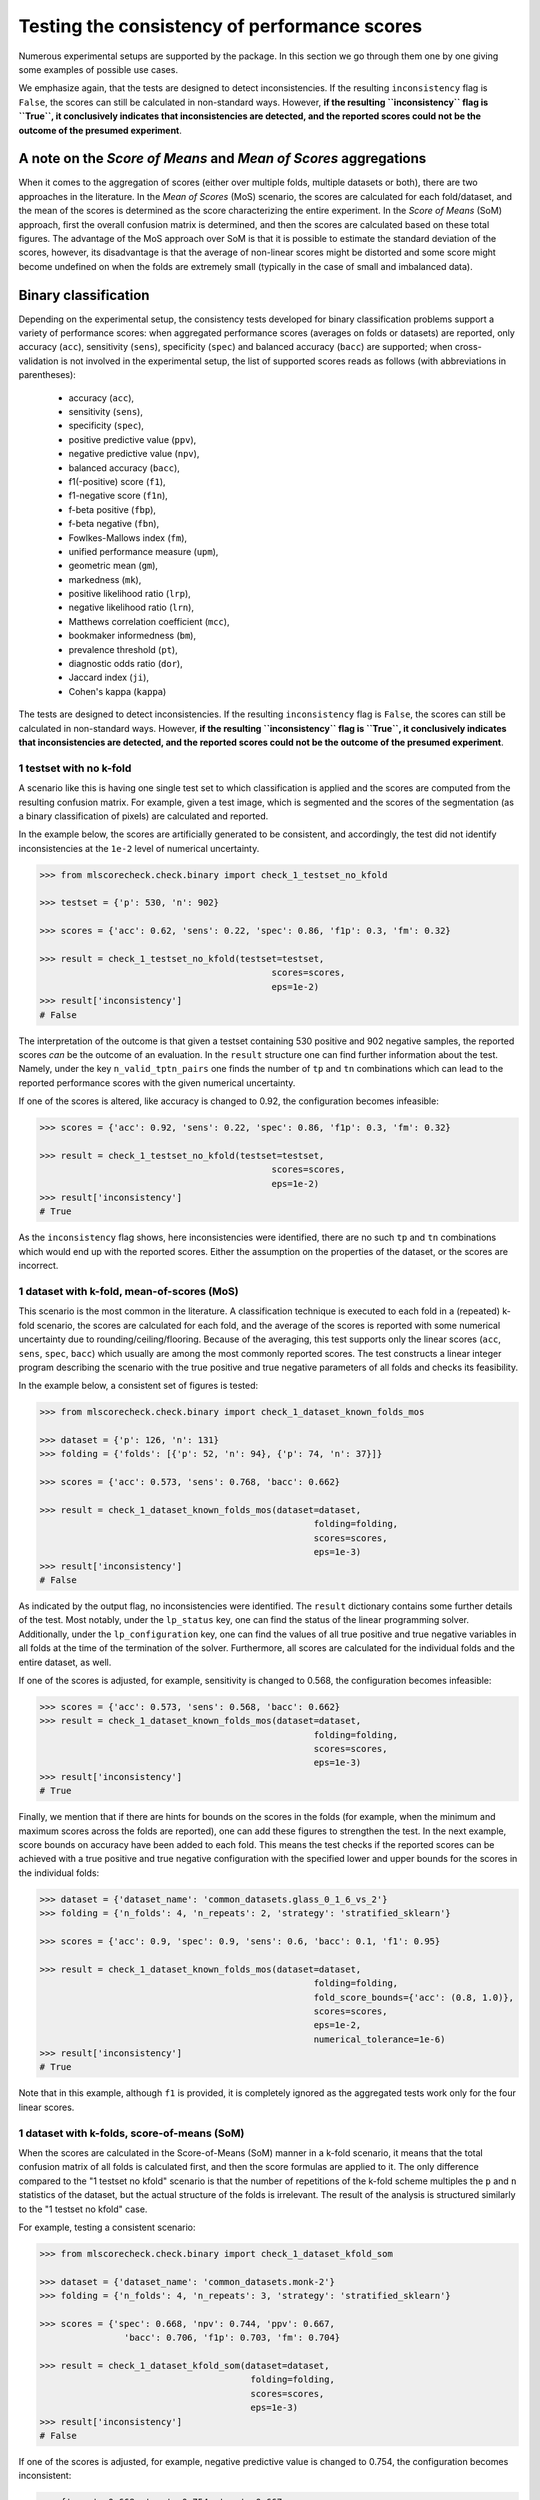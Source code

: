 Testing the consistency of performance scores
---------------------------------------------

Numerous experimental setups are supported by the package. In this section we go through them one by one giving some examples of possible use cases.

We emphasize again, that the tests are designed to detect inconsistencies. If the resulting ``inconsistency`` flag is ``False``, the scores can still be calculated in non-standard ways. However, **if the resulting ``inconsistency`` flag is ``True``, it conclusively indicates that inconsistencies are detected, and the reported scores could not be the outcome of the presumed experiment**.

A note on the *Score of Means* and *Mean of Scores* aggregations
~~~~~~~~~~~~~~~~~~~~~~~~~~~~~~~~~~~~~~~~~~~~~~~~~~~~~~~~~~~~~~~~

When it comes to the aggregation of scores (either over multiple folds, multiple datasets or both), there are two approaches in the literature. In the *Mean of Scores* (MoS) scenario, the scores are calculated for each fold/dataset, and the mean of the scores is determined as the score characterizing the entire experiment. In the *Score of Means* (SoM) approach, first the overall confusion matrix is determined, and then the scores are calculated based on these total figures. The advantage of the MoS approach over SoM is that it is possible to estimate the standard deviation of the scores, however, its disadvantage is that the average of non-linear scores might be distorted and some score might become undefined on when the folds are extremely small (typically in the case of small and imbalanced data).

Binary classification
~~~~~~~~~~~~~~~~~~~~~

Depending on the experimental setup, the consistency tests developed for binary classification problems support a variety of performance scores: when aggregated performance scores (averages on folds or datasets) are reported, only accuracy (``acc``), sensitivity (``sens``), specificity (``spec``) and balanced accuracy (``bacc``) are supported; when cross-validation is not involved in the experimental setup, the list of supported scores reads as follows (with abbreviations in parentheses):

  * accuracy (``acc``),
  * sensitivity (``sens``),
  * specificity (``spec``),
  * positive predictive value (``ppv``),
  * negative predictive value (``npv``),
  * balanced accuracy (``bacc``),
  * f1(-positive) score (``f1``),
  * f1-negative score (``f1n``),
  * f-beta positive (``fbp``),
  * f-beta negative (``fbn``),
  * Fowlkes-Mallows index (``fm``),
  * unified performance measure (``upm``),
  * geometric mean (``gm``),
  * markedness (``mk``),
  * positive likelihood ratio (``lrp``),
  * negative likelihood ratio (``lrn``),
  * Matthews correlation coefficient (``mcc``),
  * bookmaker informedness (``bm``),
  * prevalence threshold (``pt``),
  * diagnostic odds ratio (``dor``),
  * Jaccard index (``ji``),
  * Cohen's kappa (``kappa``)

The tests are designed to detect inconsistencies. If the resulting ``inconsistency`` flag is ``False``, the scores can still be calculated in non-standard ways. However, **if the resulting ``inconsistency`` flag is ``True``, it conclusively indicates that inconsistencies are detected, and the reported scores could not be the outcome of the presumed experiment**.

1 testset with no k-fold
^^^^^^^^^^^^^^^^^^^^^^^^

A scenario like this is having one single test set to which classification is applied and the scores are computed from the resulting confusion matrix. For example, given a test image, which is segmented and the scores of the segmentation (as a binary classification of pixels) are calculated and reported.

In the example below, the scores are artificially generated to be consistent, and accordingly, the test did not identify inconsistencies at the ``1e-2`` level of numerical uncertainty.

.. code-block:: Python

    >>> from mlscorecheck.check.binary import check_1_testset_no_kfold

    >>> testset = {'p': 530, 'n': 902}

    >>> scores = {'acc': 0.62, 'sens': 0.22, 'spec': 0.86, 'f1p': 0.3, 'fm': 0.32}

    >>> result = check_1_testset_no_kfold(testset=testset,
                                                scores=scores,
                                                eps=1e-2)
    >>> result['inconsistency']
    # False

The interpretation of the outcome is that given a testset containing 530 positive and 902 negative samples, the reported scores *can* be the outcome of an evaluation. In the ``result`` structure one can find further information about the test. Namely, under the key ``n_valid_tptn_pairs`` one finds the number of ``tp`` and ``tn`` combinations which can lead to the reported performance scores with the given numerical uncertainty.

If one of the scores is altered, like accuracy is changed to 0.92, the configuration becomes infeasible:

.. code-block:: Python

    >>> scores = {'acc': 0.92, 'sens': 0.22, 'spec': 0.86, 'f1p': 0.3, 'fm': 0.32}

    >>> result = check_1_testset_no_kfold(testset=testset,
                                                scores=scores,
                                                eps=1e-2)
    >>> result['inconsistency']
    # True

As the ``inconsistency`` flag shows, here inconsistencies were identified, there are no such ``tp`` and ``tn`` combinations which would end up with the reported scores. Either the assumption on the properties of the dataset, or the scores are incorrect.

1 dataset with k-fold, mean-of-scores (MoS)
^^^^^^^^^^^^^^^^^^^^^^^^^^^^^^^^^^^^^^^^^^^

This scenario is the most common in the literature. A classification technique is executed to each fold in a (repeated) k-fold scenario, the scores are calculated for each fold, and the average of the scores is reported with some numerical uncertainty due to rounding/ceiling/flooring. Because of the averaging, this test supports only the linear scores (``acc``, ``sens``, ``spec``, ``bacc``) which usually are among the most commonly reported scores. The test constructs a linear integer program describing the scenario with the true positive and true negative parameters of all folds and checks its feasibility.

In the example below, a consistent set of figures is tested:

.. code-block:: Python

    >>> from mlscorecheck.check.binary import check_1_dataset_known_folds_mos

    >>> dataset = {'p': 126, 'n': 131}
    >>> folding = {'folds': [{'p': 52, 'n': 94}, {'p': 74, 'n': 37}]}

    >>> scores = {'acc': 0.573, 'sens': 0.768, 'bacc': 0.662}

    >>> result = check_1_dataset_known_folds_mos(dataset=dataset,
                                                        folding=folding,
                                                        scores=scores,
                                                        eps=1e-3)
    >>> result['inconsistency']
    # False

As indicated by the output flag, no inconsistencies were identified. The ``result`` dictionary contains some further details of the test. Most notably, under the ``lp_status`` key, one can find the status of the linear programming solver. Additionally, under the ``lp_configuration`` key, one can find the values of all true positive and true negative variables in all folds at the time of the termination of the solver. Furthermore, all scores are calculated for the individual folds and the entire dataset, as well.

If one of the scores is adjusted, for example, sensitivity is changed to 0.568, the configuration becomes infeasible:

.. code-block:: Python

    >>> scores = {'acc': 0.573, 'sens': 0.568, 'bacc': 0.662}
    >>> result = check_1_dataset_known_folds_mos(dataset=dataset,
                                                        folding=folding,
                                                        scores=scores,
                                                        eps=1e-3)
    >>> result['inconsistency']
    # True

Finally, we mention that if there are hints for bounds on the scores in the folds (for example, when the minimum and maximum scores across the folds are reported), one can add these figures to strengthen the test. In the next example, score bounds on accuracy have been added to each fold. This means the test checks if the reported scores can be achieved
with a true positive and true negative configuration with the specified lower and upper bounds for the scores in the individual folds:

.. code-block:: Python

    >>> dataset = {'dataset_name': 'common_datasets.glass_0_1_6_vs_2'}
    >>> folding = {'n_folds': 4, 'n_repeats': 2, 'strategy': 'stratified_sklearn'}

    >>> scores = {'acc': 0.9, 'spec': 0.9, 'sens': 0.6, 'bacc': 0.1, 'f1': 0.95}

    >>> result = check_1_dataset_known_folds_mos(dataset=dataset,
                                                        folding=folding,
                                                        fold_score_bounds={'acc': (0.8, 1.0)},
                                                        scores=scores,
                                                        eps=1e-2,
                                                        numerical_tolerance=1e-6)
    >>> result['inconsistency']
    # True

Note that in this example, although ``f1`` is provided, it is completely ignored as the aggregated tests work only for the four linear scores.

1 dataset with k-folds, score-of-means (SoM)
^^^^^^^^^^^^^^^^^^^^^^^^^^^^^^^^^^^^^^^^^^^^

When the scores are calculated in the Score-of-Means (SoM) manner in a k-fold scenario, it means that the total confusion matrix of all folds is calculated first, and then the score formulas are applied to it. The only difference compared to the "1 testset no kfold" scenario is that the number of repetitions of the k-fold scheme multiples the ``p`` and ``n`` statistics of the dataset, but the actual structure of the folds is irrelevant. The result of the analysis is structured similarly to the "1 testset no kfold" case.

For example, testing a consistent scenario:

.. code-block:: Python

    >>> from mlscorecheck.check.binary import check_1_dataset_kfold_som

    >>> dataset = {'dataset_name': 'common_datasets.monk-2'}
    >>> folding = {'n_folds': 4, 'n_repeats': 3, 'strategy': 'stratified_sklearn'}

    >>> scores = {'spec': 0.668, 'npv': 0.744, 'ppv': 0.667,
                    'bacc': 0.706, 'f1p': 0.703, 'fm': 0.704}

    >>> result = check_1_dataset_kfold_som(dataset=dataset,
                                            folding=folding,
                                            scores=scores,
                                            eps=1e-3)
    >>> result['inconsistency']
    # False

If one of the scores is adjusted, for example, negative predictive value is changed to 0.754, the configuration becomes inconsistent:

.. code-block:: Python

    >>> {'spec': 0.668, 'npv': 0.754, 'ppv': 0.667,
            'bacc': 0.706, 'f1p': 0.703, 'fm': 0.704}

    >>> result = check_1_dataset_kfold_som(dataset=dataset,
                                            folding=folding,
                                            scores=scores,
                                            eps=1e-3)
    >>> result['inconsistency']
    # True

n testsets without k-folding, SoM over the testsets
^^^^^^^^^^^^^^^^^^^^^^^^^^^^^^^^^^^^^^^^^^^^^^^^^^^

In this scenario there are n different testsets, the classifier is evaluated on each testsets, and the scores are aggregated by the SoM aggregation. This scenario is similar to the "1 dataset k-fold SoM" case, except the scores are aggregated over testsets rather than folds. The output of the test is structured similarly as in the "1 dataset k-fold SoM" case. In the following example, a consistent case is tested.

.. code-block:: Python

    from mlscorecheck.check.binary import check_n_testsets_som_no_kfold

    testsets = [{'p': 405, 'n': 223}, {'p': 3, 'n': 422}, {'p': 109, 'n': 404}]
    scores = {'acc': 0.4719, 'npv': 0.6253, 'f1p': 0.3091}

    results = check_n_testsets_som_no_kfold(testsets=testsets,
                                        scores=scores,
                                        eps=0.0001)
    results["inconsistency"]
    # False

If one of the scores is slightly adjusted, for example, ``npv`` changed to 0.6263, the configuration becomes infeasible:

.. code-block:: Python

    scores['npv'] = 0.6263

    results = check_n_testsets_som_no_kfold(testsets=testsets,
                                        scores=scores,
                                        eps=0.0001)
    results["inconsistency"]
    # True

n testsets without k-folding, MoS over the testsets
^^^^^^^^^^^^^^^^^^^^^^^^^^^^^^^^^^^^^^^^^^^^^^^^^^^

This scenario is analogous to the "n testsets without k-folding, SoM" scenario, except the aggregation over the testsets is carried out with the MoS approach. The output is structured similarly to the output of the "1 dataset k-fold MoS" scenario. In the first example, a feasible scenario is tested.

.. code-block:: Python

    from mlscorecheck.check.binary import check_n_testsets_mos_no_kfold

    testsets = [{'p': 349, 'n': 50},
                {'p': 478, 'n': 323},
                {'p': 324, 'n': 83},
                {'p': 123, 'n': 145}]

    scores = {'acc': 0.6441, 'sens': 0.6706, 'spec': 0.3796, 'bacc': 0.5251}
    results = check_n_testsets_mos_no_kfold(testsets=testsets,
                                                    scores=scores,
                                                    eps=0.0001)
    results["inconsistency"]
    # False

If one of the scores is slightly adjusted, for example, ``sens`` is updated to 0.6756, the configuration becomes infeasible.

.. code-block:: Python

    scores['sens'] = 0.6756

    results = check_n_testsets_mos_no_kfold(testsets=testsets,
                                                    scores=scores,
                                                    eps=0.0001)
    results["inconsistency"]
    # True

n datasets with k-folds, SoM over datasets and SoM over folds
^^^^^^^^^^^^^^^^^^^^^^^^^^^^^^^^^^^^^^^^^^^^^^^^^^^^^^^^^^^^^

Again, the scenario is similar to the "1 dataset k-fold SoM" scenario, except there is another level of aggregation over datasets, and one single confusion matrix is determined for the entire experiment and the scores are calculated from that. In this scenario a list of evaluations need to be specified. The output of the test is structured similarly as in the "1 dataset k-fold SoM" case, there is a top level ``inconsistency`` flag indicating if inconsistency has been detected. In the following example, a consistent case is prepared with two datasets.

.. code-block:: Python

    >>> from mlscorecheck.check.binary import check_n_datasets_som_kfold_som

    >>> evaluation0 = {'dataset': {'p': 389, 'n': 630},
                        'folding': {'n_folds': 5, 'n_repeats': 2,
                                    'strategy': 'stratified_sklearn'}}
    >>> evaluation1 = {'dataset': {'dataset_name': 'common_datasets.saheart'},
                        'folding': {'n_folds': 5, 'n_repeats': 2,
                                    'strategy': 'stratified_sklearn'}}
    >>> evaluations = [evaluation0, evaluation1]

    >>> scores = {'acc': 0.631, 'sens': 0.341, 'spec': 0.802, 'f1p': 0.406, 'fm': 0.414}

    >>> result = check_n_datasets_som_kfold_som(scores=scores,
                                                        evaluations=evaluations,
                                                        eps=1e-3)
    >>> result['inconsistency']
    # False

However, if one of the scores is adjusted a little, like accuracy is changed to 0.731, the configuration becomes inconsistent:

.. code-block:: Python

    >>> scores = {'acc': 0.731, 'sens': 0.341, 'spec': 0.802, 'f1p': 0.406, 'fm': 0.414}

    >>> result = check_n_datasets_som_kfold_som(scores=scores,
                                                        evaluations=evaluations,
                                                        eps=1e-3)
    >>> result['inconsistency']
    # True

n datasets with k-folds, MoS over datasets and SoM over folds
^^^^^^^^^^^^^^^^^^^^^^^^^^^^^^^^^^^^^^^^^^^^^^^^^^^^^^^^^^^^^

This scenario is about performance scores calculated for each dataset individually by the SoM aggregation in any k-folding strategy, and then the scores are aggregated across the datasets in the MoS manner. Because of the overall averaging, one cannot do inference about the non-linear scores, only the four linear scores are supported (``acc``, ``sens``, ``spec``, ``bacc``), and the scores are checked by linear programming. Similarly as before, the specification of a list of evaluations is needed. In the following example a consistent scenario is tested, with score bounds also specified on the datasets:

.. code-block:: Python

    >>> from mlscorecheck.check.binary import check_n_datasets_mos_kfold_som

    >>> evaluation0 = {'dataset': {'p': 39, 'n': 822},
                        'folding': {'n_folds': 5, 'n_repeats': 3,
                                    'strategy': 'stratified_sklearn'}}
    >>> evaluation1 = {'dataset': {'dataset_name': 'common_datasets.winequality-white-3_vs_7'},
                        'folding': {'n_folds': 5, 'n_repeats': 3,
                                    'strategy': 'stratified_sklearn'}}
    >>> evaluations = [evaluation0, evaluation1]

    >>> scores = {'acc': 0.312, 'sens': 0.45, 'spec': 0.312, 'bacc': 0.381}

    >>> result = check_n_datasets_mos_kfold_som(evaluations=evaluations,
                                                        dataset_score_bounds={'acc': (0.0, 0.5)},
                                                        eps=1e-4,
                                                        scores=scores)
    >>> result['inconsistency']
    # False

However, if one of the scores is adjusted a little (accuracy changed to 0.412 and the score bounds also changed), the configuration becomes infeasible:

.. code-block:: Python

    >>> scores = {'acc': 0.412, 'sens': 0.45, 'spec': 0.312, 'bacc': 0.381}
    >>> result = check_n_datasets_mos_kfold_som(evaluations=evaluations,
                                                        dataset_score_bounds={'acc': (0.5, 1.0)},
                                                        eps=1e-4,
                                                        scores=scores)
    >>> result['inconsistency']
    # True

The output is structured similarly to the '1 dataset k-folds MoS' case, one can query the status of the solver by the key ``lp_status`` and the actual configuration of the variables by the ``lp_configuration`` key. If there are hints on the minimum and maximum scores across the datasets, one can add those bounds through the ``dataset_score_bounds`` parameter to strengthen the test.

n datasets with k-folds, MoS over datasets and MoS over folds
^^^^^^^^^^^^^^^^^^^^^^^^^^^^^^^^^^^^^^^^^^^^^^^^^^^^^^^^^^^^^

In this scenario, scores are calculated in the MoS manner for each dataset, and then aggregated again across the datasets. Again, because of the averaging, only the four linear scores (``acc``, ``sens``, ``spec``, ``bacc``) are supported. In the following example a consistent scenario is checked with three datasets and without score bounds specified at any level:

.. code-block:: Python

    >>> from mlscorecheck.check.binary import check_n_datasets_mos_known_folds_mos

    >>> evaluation0 = {'dataset': {'p': 118, 'n': 95},
                    'folding': {'folds': [{'p': 22, 'n': 23}, {'p': 96, 'n': 72}]}}
    >>> evaluation1 = {'dataset': {'p': 781, 'n': 423},
                    'folding': {'folds': [{'p': 300, 'n': 200}, {'p': 481, 'n': 223}]}}
    >>> evaluations = [evaluation0, evaluation1]

    >>> scores = {'acc': 0.61, 'sens': 0.709, 'spec': 0.461, 'bacc': 0.585}

    >>> result = check_n_datasets_mos_known_folds_mos(evaluations=evaluations,
                                                            scores=scores,
                                                            eps=1e-3)
    >>> result['inconsistency']
    # False

Again, the details of the analysis are accessible under the ``lp_status`` and ``lp_configuration`` keys. Adding an adjustment to the scores (turning accuracy to 0.71), the configuration becomes infeasible:

.. code-block:: Python

    >>> scores = {'acc': 0.71, 'sens': 0.709, 'spec': 0.461}

    >>> result = check_n_datasets_mos_known_folds_mos(evaluations=evaluations,
                                                        scores=scores,
                                                        eps=1e-3)
    >>> result['inconsistency']
    # True

If there are hints on the minimum and maximum scores across the datasets, one can add those bounds through the ``dataset_score_bounds`` parameter to strengthen the test.

Not knowing the mode of aggregation
^^^^^^^^^^^^^^^^^^^^^^^^^^^^^^^^^^^

The biggest challenge with aggregated scores is that the ways of aggregation at the dataset and experiment level are rarely disclosed explicitly. Even in this case the tools presented in the previous section can be used since there are hardly any further ways of meaningful averaging than (MoS on folds, MoS on datasets), (SoM on folds, MoS on datasets), (SoM on folds, SoM on datasets), hence, if a certain set of scores is inconsistent with each of these possibilities, one can safely say that the results do not satisfy the reasonable expectations.

Not knowing the k-folding scheme
^^^^^^^^^^^^^^^^^^^^^^^^^^^^^^^^

In many cases, it is not stated explicitly if stratification was applied or not, only the use of k-fold is phrased in papers. Not knowing the folding structure, the MoS aggregated tests cannot be used. However, if the cardinality of the minority class is not too big (a couple of dozens), then all potential k-fold configurations can be generated, and the MoS tests can be applied to each. If the scores are inconsistent with each, it means that no k-fold could result the scores. There are two functions supporting these exhaustive tests, one for the dataset level, and one for the experiment level.

Given a dataset and knowing that k-fold cross-validation was applied with MoS aggregation, but stratification is not mentioned, the following sample code demonstrates the use of the exhaustive test, with a consistent setup:

.. code-block:: Python

    >>> from mlscorecheck.check.binary import check_1_dataset_unknown_folds_mos

    >>> dataset = {'p': 126, 'n': 131}
    >>> folding = {'n_folds': 2, 'n_repeats': 1}

    >>> scores = {'acc': 0.573, 'sens': 0.768, 'bacc': 0.662}

    >>> result = check_1_dataset_unknown_folds_mos(dataset=dataset,
                                                        folding=folding,
                                                        scores=scores,
                                                        eps=1e-3)
    >>> result['inconsistency']
    # False

If the balanced accuracy score is adjusted to 0.862, the configuration becomes infeasible:

.. code-block:: Python

    >>> scores = {'acc': 0.573, 'sens': 0.768, 'bacc': 0.862}

    >>> result = check_1_dataset_unknown_folds_mos(dataset=dataset,
                                                        folding=folding,
                                                        scores=scores,
                                                        eps=1e-3)
    >>> result['inconsistency']
    # True

In the result of the tests, under the key ``details`` one can find the results for all possible fold combinations.

The following scenario is similar in the sense that MoS aggregation is applied to multiple datasets with unknown folding:

.. code-block:: Python

    >>> from mlscorecheck.check.binary import check_n_datasets_mos_unknown_folds_mos

    >>> evaluation0 = {'dataset': {'p': 13, 'n': 73},
                    'folding': {'n_folds': 4, 'n_repeats': 1}}
    >>> evaluation1 = {'dataset': {'p': 7, 'n': 26},
                    'folding': {'n_folds': 3, 'n_repeats': 1}}
    >>> evaluations = [evaluation0, evaluation1]

    >>> scores = {'acc': 0.357, 'sens': 0.323, 'spec': 0.362, 'bacc': 0.343}

    >>> result = check_n_datasets_mos_unknown_folds_mos(evaluations=evaluations,
                                                            scores=scores,
                                                            eps=1e-3)
    >>> result['inconsistency']
    # False

The setup is consistent. However, if the balanced accuracy is changed to 0.9, the configuration becomes infeasible:

.. code-block:: Python

    >>> scores = {'acc': 0.357, 'sens': 0.323, 'spec': 0.362, 'bacc': 0.9}

    >>> result = check_n_datasets_mos_unknown_folds_mos(evaluations=evaluations,
                                                            scores=scores,
                                                            eps=1e-3)
    >>> result['inconsistency']
    # True

Multiclass classification
~~~~~~~~~~~~~~~~~~~~~~~~~

In multiclass classification scenarios single testsets and k-fold cross-validation on a single dataset are supported with both the micro-averaging and macro-averaging aggregation strategies. The list of supported scores depends on the experimental setup, when applicable, all 20 scores listed for binary classification are supported, when the test operates in terms of linear programming, only accuracy, sensitivity, specificity and balanced accuracy are supported.

1 testset, no k-fold, micro-averaging
^^^^^^^^^^^^^^^^^^^^^^^^^^^^^^^^^^^^^

In this scenario, we suppose there is a multiclass classification testset and the class level scores on the testset are aggregated by micro-averaging. The test is based on exhaustive enumeration, so all 20 performance scores are supported. In the first example, we test an artificially generated, consistent scenario:

.. code-block:: Python

    >>> from mlscorecheck.check.multiclass import check_1_testset_no_kfold_micro

    >>> testset = {0: 10, 1: 100, 2: 80}
    >>> scores = {'acc': 0.5158, 'sens': 0.2737, 'spec': 0.6368,
                    'bacc': 0.4553, 'ppv': 0.2737, 'npv': 0.6368}
    >>> results = check_1_testset_no_kfold_micro(testset=testset,
                                            scores=scores,
                                            eps=1e-4)
    >>> results['inconsistency']
    # False

As the test confirms, the setup is consistent. However, if one of the scores is adjusted a little, for example, accuracy is changed to 0.5258, the configuration becomes infeasible:

.. code-block:: Python

    >>> scores['acc'] = 0.5258
    >>> results = check_1_testset_no_kfold_micro(testset=testset,
                                            scores=scores,
                                            eps=1e-4)
    >>> results['inconsistency']
    # True

1 testset, no k-fold, macro-averaging
^^^^^^^^^^^^^^^^^^^^^^^^^^^^^^^^^^^^^

This scenario is similar to the previous one, except the scores are aggregated by macro-averaging. The test is based on linear programming, so only accuracy, sensitivity, specificity and balanced accuracy are supported. In the first example, we test an artificially generated, consistent scenario:

.. code-block:: Python

    >>> from mlscorecheck.check.multiclass import check_1_testset_no_kfold_macro

    >>> testset = {0: 10, 1: 100, 2: 80}
    >>> scores = {'acc': 0.6, 'sens': 0.3417, 'spec': 0.6928, 'f1p': 0.3308}
    >>> results = check_1_testset_no_kfold_macro(scores=scores, testset=testset, eps=1e-4)
    >>> results['inconsistency']
    # False

As the test confirms, the configuration shows no inconsistency. However, if one of the scores is adjusted a little, for example, accuracy is changed to 0.601, the configuration becomes infeasible:

.. code-block:: Python

    >>> scores['acc'] = 0.601
    >>> results = check_1_testset_no_kfold_macro(scores=scores, testset=testset, eps=1e-4)
    >>> results['inconsistency']
    # True

1 dataset, known k-folds, score of means aggregation, micro-averaging
^^^^^^^^^^^^^^^^^^^^^^^^^^^^^^^^^^^^^^^^^^^^^^^^^^^^^^^^^^^^^^^^^^^^^

In this scenario, we assume there is a multiclass classification dataset, which is evaluated in a k-fold cross-validation scenario, the class level scores are calculated by micro-averaging, and the fold level results are aggregated in the score of means fashion. The test is based on exhaustive enumeration, therefore, all 20 performance scores are supported.

In the first example, we test an artificially generated, consistent scenario:

.. code-block:: Python

    >>> from mlscorecheck.check.multiclass import check_1_dataset_known_folds_som_micro

    >>> dataset = {0: 86, 1: 96, 2: 59, 3: 105}
    >>> folding = {'folds': [{0: 43, 1: 48, 2: 30, 3: 52}, {0: 43, 1: 48, 2: 29, 3: 53}]}
    >>> scores =  {'acc': 0.6272, 'sens': 0.2543, 'spec': 0.7514, 'f1p': 0.2543}

    >>> result = check_1_dataset_known_folds_som_micro(dataset=dataset,
                                                        folding=folding,
                                                        scores=scores,
                                                        eps=1e-4)
    >>> result['inconsistency']
    # False

As the test confirms, the scenario is feasible. However, if one of the scores is adjusted a little, for example, sensitivity is changed to 0.2553, the configuration becomes infeasible:

.. code-block:: Python

    >>> scores['sens'] = 0.2553
    >>> result = check_1_dataset_known_folds_som_micro(dataset=dataset,
                                                        folding=folding,
                                                        scores=scores,
                                                        eps=1e-4)
    >>> result['inconsistency']
    # True

1 dataset, known k-folds, score of means aggregation, macro-averaging
^^^^^^^^^^^^^^^^^^^^^^^^^^^^^^^^^^^^^^^^^^^^^^^^^^^^^^^^^^^^^^^^^^^^^

In this scenario, we assume there is a multiclass classification dataset, which is evaluated in a k-fold cross-validation scenario, the class level scores are calculated by macro-averaging, and the fold level results are aggregated in the score of means fashion. The test is based on linear programming, thus, only accuracy, sensitivity, specificity and balanced accuracy are supported.

In the first example, we test an artificially generated, consistent scenario:

.. code-block:: Python

    >>> from mlscorecheck.check.multiclass import check_1_dataset_known_folds_som_macro

    >>> dataset = {0: 129, 1: 81, 2: 135}
    >>> folding = {'n_folds': 2, 'n_repeats': 2, 'strategy': 'stratified_sklearn'}
    >>> scores = {'acc': 0.5662, 'sens': 0.3577, 'spec': 0.6767, 'f1p': 0.3481}

    >>> result = check_1_dataset_known_folds_som_macro(dataset=dataset,
                                                folding=folding,
                                                scores=scores,
                                                eps=1e-4)
    >>> result['inconsistency']
    # False

As the results show, no inconsistency has been identified. However, if accuracy is changed to 0.6662, the configuration becomes infeasible:

.. code-block:: Python

    >>> scores['acc'] = 0.6662
    >>> result = check_1_dataset_known_folds_som_macro(dataset=dataset,
                                                folding=folding,
                                                scores=scores,
                                                eps=1e-4)
    >>> result['inconsistency']
    # True

1 dataset, known k-folds, mean of scores aggregation, micro-averaging
^^^^^^^^^^^^^^^^^^^^^^^^^^^^^^^^^^^^^^^^^^^^^^^^^^^^^^^^^^^^^^^^^^^^^

In this scenario, we assume there is a multiclass classification dataset, which is evaluated in a k-fold cross-validation scenario, the class level scores are calculated by micro-averaging, and the fold level results are aggregated in the mean of scores fashion. The test is based on linear programming, thus, only accuracy, sensitivity, specificity and balanced accuracy are supported.

In the first example, an artificially generated, consistent scenario is tested:

.. code-block:: Python

    >>> from mlscorecheck.check.multiclass import check_1_dataset_known_folds_mos_micro

    >>> dataset = {0: 66, 1: 178, 2: 151}
    >>> folding = {'folds': [{0: 33, 1: 89, 2: 76}, {0: 33, 1: 89, 2: 75}]}
    >>> scores = {'acc': 0.5646, 'sens': 0.3469, 'spec': 0.6734, 'f1p': 0.3469}

    >>> result = check_1_dataset_known_folds_mos_micro(dataset=dataset,
                                                        folding=folding,
                                                        scores=scores,
                                                        eps=1e-4)
    >>> result['inconsistency']
    # False

As the results show, inconsistencies have not been identified. However, if one of the scores, say, accuracy is adjusted to 0.5746, the configuration becomes infeasible:

.. code-block:: Python

    >>> scores['acc'] = 0.5746
    >>> result = check_1_dataset_known_folds_mos_micro(dataset=dataset,
                                                        folding=folding,
                                                        scores=scores,
                                                        eps=1e-4)
    >>> result['inconsistency']
    # True

1 dataset, known k-folds, mean of scores aggregation, macro-averaging
^^^^^^^^^^^^^^^^^^^^^^^^^^^^^^^^^^^^^^^^^^^^^^^^^^^^^^^^^^^^^^^^^^^^^

In the last multiclass scenario, we assume there is a multiclass classification dataset, which is evaluated in a k-fold cross-validation scenario, the class level scores are calculated by macro-averaging, and the fold level results are aggregated in the mean of scores fashion. The test is based on linear programming, thus, only accuracy, sensitivity, specificity and balanced accuracy are supported.

In the first example, an artificially generated, consistent scenario is tested:

.. code-block:: Python

    >>> from mlscorecheck.check.multiclass import check_1_dataset_known_folds_mos_macro

    >>> dataset = {0: 149, 1: 118, 2: 83, 3: 154}
    >>> folding = {'n_folds': 4, 'n_repeats': 2, 'strategy': 'stratified_sklearn'}
    >>> scores = {'acc': 0.626, 'sens': 0.2483, 'spec': 0.7509, 'f1p': 0.2469}

    >>> result = check_1_dataset_known_folds_mos_macro(dataset=dataset,
                                                        folding=folding,
                                                        scores=scores,
                                                        eps=1e-4)
    >>> result['inconsistency']
    # False

As the results show, there are no inconsistencies in the configuration. However, if accuracy is changed to 0.656, the configuration becomes infeasible:

.. code-block:: Python

    >>> scores['acc'] = 0.656
    >>> result = check_1_dataset_known_folds_mos_macro(dataset=dataset,
                                                        folding=folding,
                                                        scores=scores,
                                                        eps=1e-4)
    >>> result['inconsistency']
    # True

Regression
~~~~~~~~~~

From the point of view of consistency testing, regression is the hardest problem as the predictions can produce any performance scores. The tests implemented in the package allow testing the relation of the *mean squared error* (``mse``), *root mean squared error* (``rmse``), *mean average error* (``mae``) and *r^2 scores* (``r2``).

1 testset, no k-fold
^^^^^^^^^^^^^^^^^^^^

In this scenario, we assume there is a regression testset, and the performance scores are calculated on the testset.

In the first example, we test an artificially generated, consistent scenario:

.. code-block:: Python

    >>> from mlscorecheck.check.regression import check_1_testset_no_kfold

    >>> var = 0.0831619 # the variance of the target values in the testset
    >>> n_samples = 100
    >>> scores =  {'mae': 0.0254, 'r2': 0.9897}

    >>> result = check_1_testset_no_kfold(var=var,
                                        n_samples=n_samples,
                                        scores=scores,
                                        eps=1e-4)
    >>> result['inconsistency']
    # False

As the results show, there is no inconsistency detected. However, if the mae score is adjusted slightly to 0.03, the configuration becomes inconsistent:

.. code-block:: Python

    >>> scores['mae'] = 0.03
    >>> result = check_1_testset_no_kfold(var=var,
                                        n_samples=n_samples,
                                        scores=scores,
                                        eps=1e-4)
    >>> result['inconsistency']
    # True
